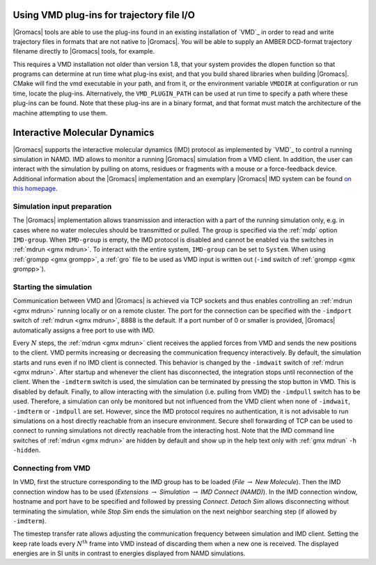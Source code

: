 
.. this really does not belong here in my opinion

Using VMD plug-ins for trajectory file I/O
------------------------------------------

|Gromacs|
tools are able to use the plug-ins found in an existing installation of
`VMD`_ in order to read and write
trajectory files in formats that are not native to |Gromacs|. You will be
able to supply an AMBER DCD-format trajectory filename directly to
|Gromacs| tools, for example.

This requires a VMD installation not older than version 1.8, that your
system provides the dlopen function so that programs can determine at
run time what plug-ins exist, and that you build shared libraries when
building |Gromacs|. CMake will find the vmd executable in your path, and
from it, or the environment variable ``VMDDIR`` at
configuration or run time, locate the plug-ins. Alternatively, the
``VMD_PLUGIN_PATH`` can be used at run time to specify a
path where these plug-ins can be found. Note that these plug-ins are in
a binary format, and that format must match the architecture of the
machine attempting to use them.

Interactive Molecular Dynamics
------------------------------

|Gromacs| supports the interactive molecular dynamics (IMD) protocol as
implemented by `VMD`_ to control
a running simulation in NAMD. IMD allows to monitor a running |Gromacs|
simulation from a VMD client. In addition, the user can interact with
the simulation by pulling on atoms, residues or fragments with a mouse
or a force-feedback device. Additional information about the |Gromacs|
implementation and an exemplary |Gromacs| IMD system can be found `on this
homepage <http://www.mpinat.mpg.de/grubmueller/interactivemd>`__.

Simulation input preparation
^^^^^^^^^^^^^^^^^^^^^^^^^^^^

The |Gromacs| implementation allows transmission and interaction with a
part of the running simulation only, e.g. in cases where no water
molecules should be transmitted or pulled. The group is specified via
the :ref:`mdp` option ``IMD-group``. When
``IMD-group`` is empty, the IMD protocol is disabled and
cannot be enabled via the switches in :ref:`mdrun <gmx mdrun>`. To interact
with the entire system, ``IMD-group`` can be set to
``System``. When using :ref:`grompp <gmx grompp>`, a
:ref:`gro` file to be used as VMD input is written out
(``-imd`` switch of :ref:`grompp <gmx grompp>`).

Starting the simulation
^^^^^^^^^^^^^^^^^^^^^^^

Communication between VMD and |Gromacs| is achieved via TCP sockets and
thus enables controlling an :ref:`mdrun <gmx mdrun>` running locally or on
a remote cluster. The port for the connection can be specified with the
``-imdport`` switch of :ref:`mdrun <gmx mdrun>`, 8888 is the
default. If a port number of 0 or smaller is provided, |Gromacs|
automatically assigns a free port to use with IMD.

Every :math:`N` steps, the :ref:`mdrun <gmx mdrun>` client receives the
applied forces from VMD and sends the new positions to the client. VMD
permits increasing or decreasing the communication frequency
interactively. By default, the simulation starts and runs even if no IMD
client is connected. This behavior is changed by the
``-imdwait`` switch of :ref:`mdrun <gmx mdrun>`. After startup
and whenever the client has disconnected, the integration stops until
reconnection of the client. When the ``-imdterm`` switch is
used, the simulation can be terminated by pressing the stop button in
VMD. This is disabled by default. Finally, to allow interacting with the
simulation (i.e. pulling from VMD) the ``-imdpull`` switch
has to be used. Therefore, a simulation can only be monitored but not
influenced from the VMD client when none of ``-imdwait``,
``-imdterm`` or ``-imdpull`` are set. However,
since the IMD protocol requires no authentication, it is not advisable
to run simulations on a host directly reachable from an insecure
environment. Secure shell forwarding of TCP can be used to connect to
running simulations not directly reachable from the interacting host.
Note that the IMD command line switches of :ref:`mdrun <gmx mdrun>` are
hidden by default and show up in the help text only with
:ref:`gmx mdrun` ``-h -hidden``.

Connecting from VMD
^^^^^^^^^^^^^^^^^^^

In VMD, first the structure corresponding to the IMD group has to be
loaded (*File* :math:`\rightarrow` *New Molecule*). Then the IMD
connection window has to be used (*Extensions* :math:`\rightarrow`
*Simulation* :math:`\rightarrow` *IMD Connect (NAMD)*). In the IMD
connection window, hostname and port have to be specified and followed
by pressing *Connect*. *Detach Sim* allows disconnecting without
terminating the simulation, while *Stop Sim* ends the simulation on the
next neighbor searching step (if allowed by ``-imdterm``).

The timestep transfer rate allows adjusting the communication frequency
between simulation and IMD client. Setting the keep rate loads every
:math:`N^\mathrm{th}` frame into VMD instead of discarding them when a
new one is received. The displayed energies are in SI units in contrast
to energies displayed from NAMD simulations.
